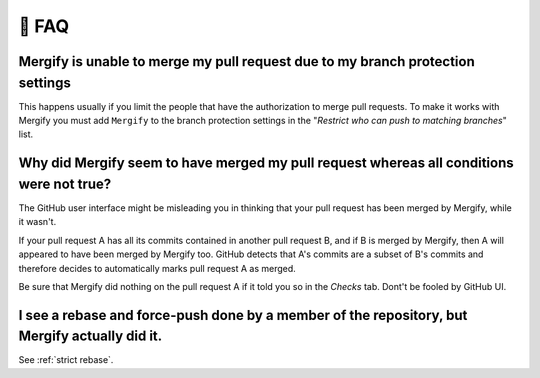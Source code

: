 ======
💬 FAQ
======

Mergify is unable to merge my pull request due to my branch protection settings
-------------------------------------------------------------------------------

This happens usually if you limit the people that have the authorization to
merge pull requests. To make it works with Mergify you must add ``Mergify`` to the
branch protection settings in the "`Restrict who can push to matching branches`" list.

.. image:: _static/mergify-push-user.png

Why did Mergify seem to have merged my pull request whereas all conditions were not true?
-----------------------------------------------------------------------------------------

The GitHub user interface might be misleading you in thinking that your pull
request has been merged by Mergify, while it wasn't.

If your pull request A has all its commits contained in another pull request B,
and if B is merged by Mergify, then A will appeared to have been merged by
Mergify too. GitHub detects that A's commits are a subset of B's commits and
therefore decides to automatically marks pull request A as merged.

Be sure that Mergify did nothing on the pull request A if it told you so in the
`Checks` tab. Dont't be fooled by GitHub UI.

I see a rebase and force-push done by a member of the repository, but Mergify actually did it.
----------------------------------------------------------------------------------------------

See :ref:`strict rebase`.
